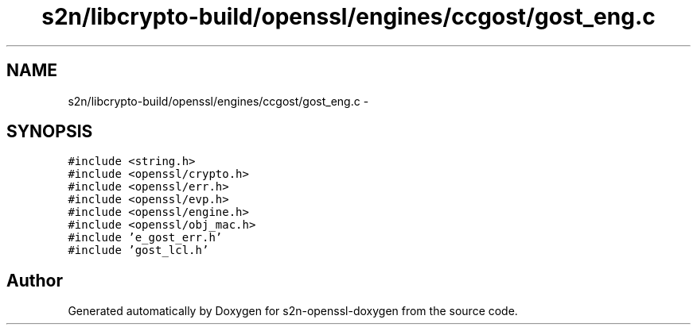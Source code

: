 .TH "s2n/libcrypto-build/openssl/engines/ccgost/gost_eng.c" 3 "Thu Jun 30 2016" "s2n-openssl-doxygen" \" -*- nroff -*-
.ad l
.nh
.SH NAME
s2n/libcrypto-build/openssl/engines/ccgost/gost_eng.c \- 
.SH SYNOPSIS
.br
.PP
\fC#include <string\&.h>\fP
.br
\fC#include <openssl/crypto\&.h>\fP
.br
\fC#include <openssl/err\&.h>\fP
.br
\fC#include <openssl/evp\&.h>\fP
.br
\fC#include <openssl/engine\&.h>\fP
.br
\fC#include <openssl/obj_mac\&.h>\fP
.br
\fC#include 'e_gost_err\&.h'\fP
.br
\fC#include 'gost_lcl\&.h'\fP
.br

.SH "Author"
.PP 
Generated automatically by Doxygen for s2n-openssl-doxygen from the source code\&.
